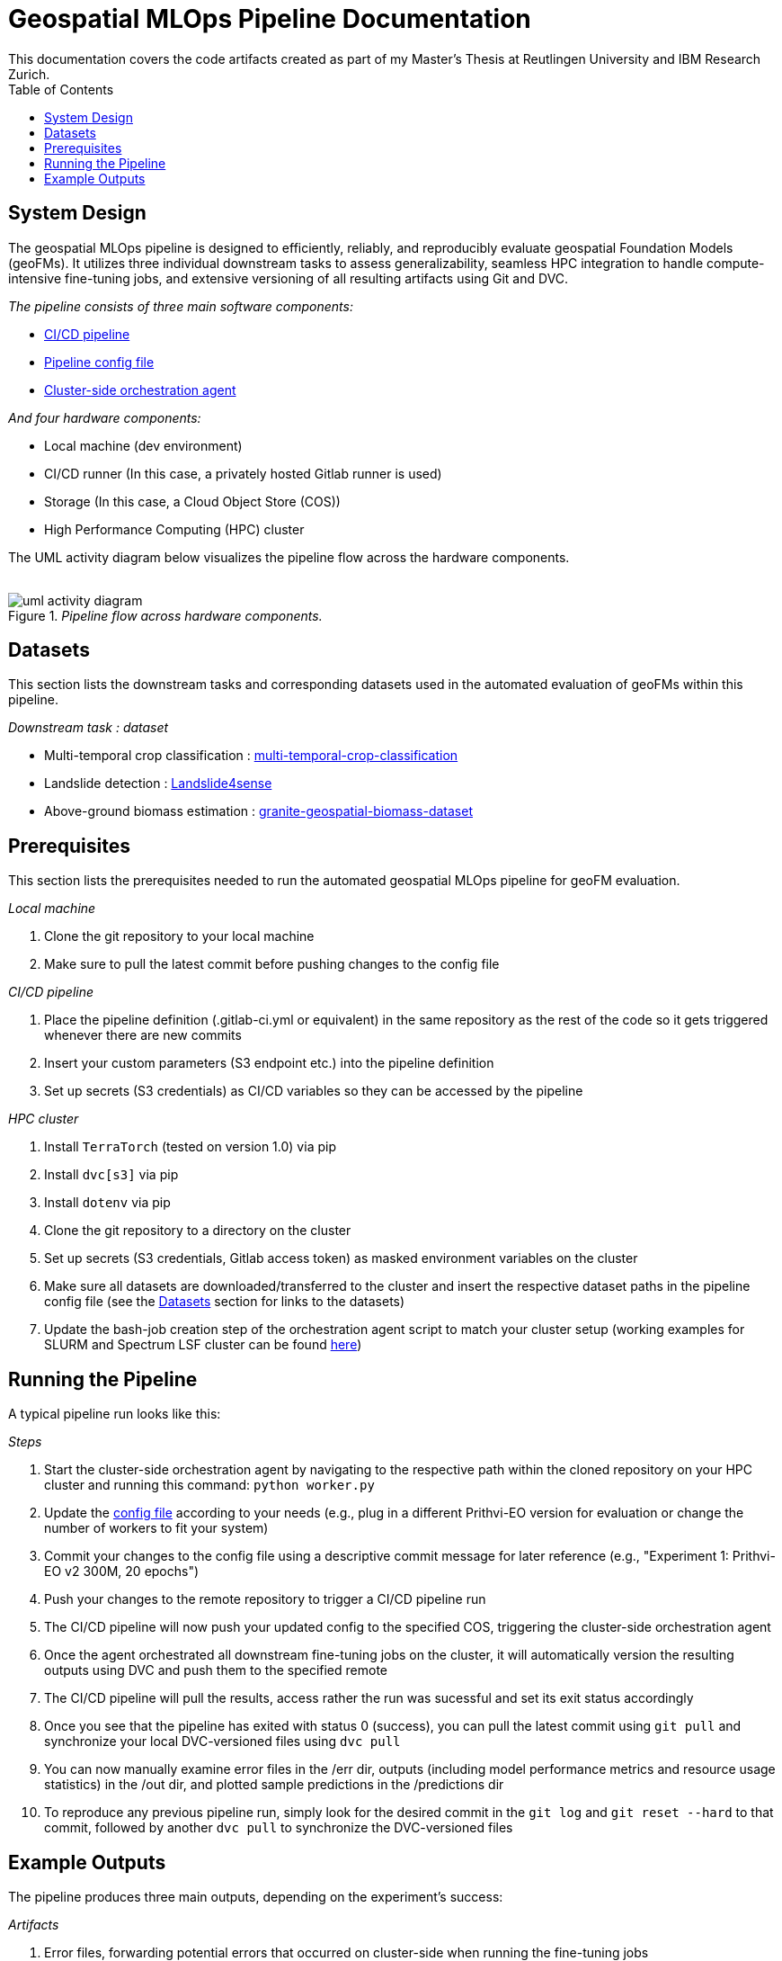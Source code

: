 = Geospatial MLOps Pipeline Documentation
This documentation covers the code artifacts created as part of my Master's Thesis at Reutlingen University and IBM Research Zurich. 
:toc:

== System Design 
The geospatial MLOps pipeline is designed to efficiently, reliably, and reproducibly evaluate geospatial Foundation Models (geoFMs).
It utilizes three individual downstream tasks to assess generalizability, seamless HPC integration to handle compute-intensive fine-tuning jobs, and extensive versioning of all resulting artifacts using Git and DVC. 

._The pipeline consists of three main software components:_
* link:cicd-pipeline/.gitlab-ci.yml[CI/CD pipeline]
* link:config-file/config.env[Pipeline config file]
* link:orchestration-agents[Cluster-side orchestration agent]

._And four hardware components:_
* Local machine (dev environment)
* CI/CD runner (In this case, a privately hosted Gitlab runner is used)
* Storage (In this case, a Cloud Object Store (COS))
* High Performance Computing (HPC) cluster

The UML activity diagram below visualizes the pipeline flow across the hardware components.

++++
<br>
++++

._Pipeline flow across hardware components._
image::figures/uml-activity-diagram.png[]

[[datasets]]
== Datasets
This section lists the downstream tasks and corresponding datasets used in the automated evaluation of geoFMs within this pipeline.

._Downstream task : dataset_
* Multi-temporal crop classification : link:https://huggingface.co/datasets/ibm-nasa-geospatial/multi-temporal-crop-classification[multi-temporal-crop-classification] 
* Landslide detection : link:https://huggingface.co/datasets/ibm-nasa-geospatial/Landslide4sense[Landslide4sense]
* Above-ground biomass estimation : link:https://drive.google.com/file/d/1k-SuberK2iq1NpiP1e9puNp7RVlg7I-X[granite-geospatial-biomass-dataset] 

== Prerequisites
This section lists the prerequisites needed to run the automated geospatial MLOps pipeline for geoFM evaluation.

._Local machine_
. Clone the git repository to your local machine
. Make sure to pull the latest commit before pushing changes to the config file 

._CI/CD pipeline_
. Place the pipeline definition (.gitlab-ci.yml or equivalent) in the same repository as the rest of the code so it gets triggered whenever there are new commits
. Insert your custom parameters (S3 endpoint etc.) into the pipeline definition
. Set up secrets (S3 credentials) as CI/CD variables so they can be accessed by the pipeline

._HPC cluster_
. Install ``TerraTorch`` (tested on version 1.0) via pip
. Install ``dvc[s3]`` via pip
. Install ``dotenv`` via pip
. Clone the git repository to a directory on the cluster
. Set up secrets (S3 credentials, Gitlab access token) as masked environment variables on the cluster
. Make sure all datasets are downloaded/transferred to the cluster and insert the respective dataset paths in the pipeline config file (see the xref:datasets[Datasets] section for links to the datasets)
. Update the bash-job creation step of the orchestration agent script to match your cluster setup (working examples for SLURM and Spectrum LSF cluster can be found link:orchestration-agents[here])

== Running the Pipeline
A typical pipeline run looks like this: 

._Steps_
. Start the cluster-side orchestration agent by navigating to the respective path within the cloned repository on your HPC cluster and running this command: ``python worker.py`` 
. Update the link:config-file/config.env[config file] according to your needs (e.g., plug in a different Prithvi-EO version for evaluation or change the number of workers to fit your system)
. Commit your changes to the config file using a descriptive commit message for later reference (e.g., "Experiment 1: Prithvi-EO v2 300M, 20 epochs")
. Push your changes to the remote repository to trigger a CI/CD pipeline run
. The CI/CD pipeline will now push your updated config to the specified COS, triggering the cluster-side orchestration agent
. Once the agent orchestrated all downstream fine-tuning jobs on the cluster, it will automatically version the resulting outputs using DVC and push them to the specified remote 
. The CI/CD pipeline will pull the results, access rather the run was sucessful and set its exit status accordingly
. Once you see that the pipeline has exited with status 0 (success), you can pull the latest commit using ``git pull`` and synchronize your local DVC-versioned files using ``dvc pull``   
. You can now manually examine error files in the /err dir, outputs (including model performance metrics and resource usage statistics) in the /out dir, and plotted sample predictions in the /predictions dir
. To reproduce any previous pipeline run, simply look for the desired commit in the ``git log`` and ``git reset --hard`` to that commit, followed by another ``dvc pull`` to synchronize the DVC-versioned files

== Example Outputs 
The pipeline produces three main outputs, depending on the experiment's success: 

._Artifacts_
. Error files, forwarding potential errors that occurred on cluster-side when running the fine-tuning jobs
. Output files, including model performance metrics and resource usage statistics 
. Plotted predictions for a random selection of samples

++++
<br>
++++

Below are examples of these artifacts, produced by the automated evaluation pipeline.

++++
<br>
++++

._Example of error file for experiment with faulty augmentations to the test set._
image::figures/err.png[]

++++
<br><br><br>
++++

._Example of outputs including downstream model performance and resource usage statistics for Prithvi-EO v2 300M, fine-tuned to the classification downstream task for 60 epochs._
image::figures/out.png[]

++++
<br><br><br>
++++

._Example of plotted predictions, Prithvi-EO v2 300M, fine-tuned to the classification downstream task for 60 epochs._
image::figures/classification-sample.png[]

++++
<br><br><br>
++++

._Example of plotted predictions, Prithvi-EO v2 300M, fine-tuned to the segmentation downstream task for 60 epochs._
image::figures/segmentation-sample.png[]

++++
<br><br><br>
++++

._Example of plotted predictions, Prithvi-EO v2 300M, fine-tuned to the regression downstream task for 60 epochs._
image::figures/regression-sample.png[]